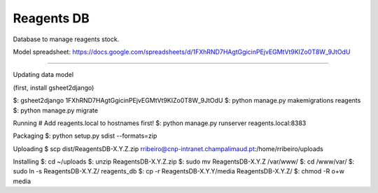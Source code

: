 Reagents DB
=======================

Database to manage reagents stock.

Model spreadsheet: https://docs.google.com/spreadsheets/d/1FXhRND7HAgtGgicinPEjvEGMtVt9KIZo0T8W_9JtOdU

----

Updating data model

(first, install gsheet2django)

$: gsheet2django 1FXhRND7HAgtGgicinPEjvEGMtVt9KIZo0T8W_9JtOdU
$: python manage.py makemigrations reagents
$: python manage.py migrate

Running
# Add reagents.local to hostnames first!
$: python manage.py runserver reagents.local:8383

Packaging
$: python setup.py sdist --formats=zip

Uploading
$ scp dist/Reagents\ DB-X.Y.Z.zip rribeiro@cnp-intranet.champalimaud.pt:/home/rribeiro/uploads

Installing
$: cd ~/uploads
$: unzip Reagents\ DB-X.Y.Z.zip
$: sudo mv Reagents\ DB-X.Y.Z /var/www/
$: cd /www/var/
$: sudo ln -s Reagents\ DB-X.Y.Z/ reagents_db
$: cp -r Reagents\ DB-X.Y.Y/media Reagents\ DB-X.Y.Z/
$: chmod -R o+w media